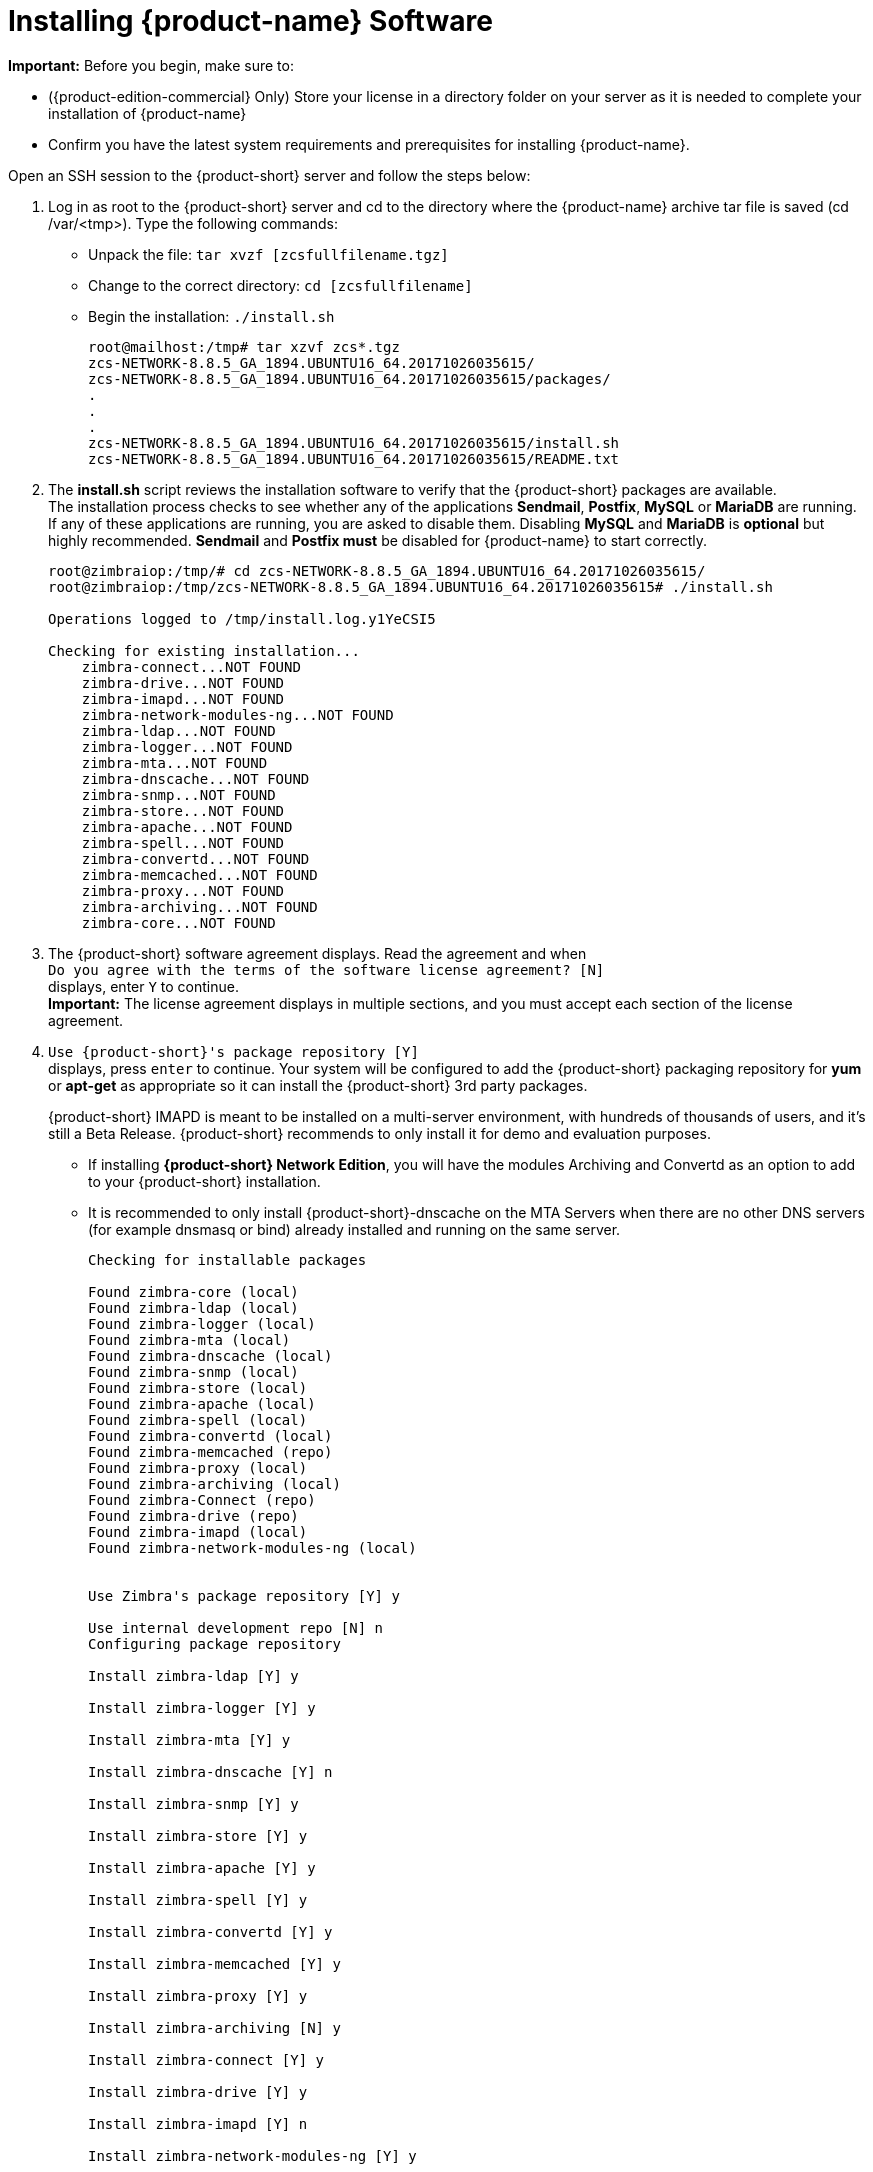 [[Installing_Zimbra_Collaboration_Software]]
= Installing {product-name} Software
:toc:

*Important:* Before you begin, make sure to:

* ({product-edition-commercial} Only) Store your license in a directory folder on
your server as it is needed to complete your installation of {product-name}
* Confirm you have the latest system requirements and prerequisites for
installing {product-name}.

Open an SSH session to the {product-short} server and follow the steps below:

1. Log in as root to the {product-short} server and cd to the directory where
   the {product-name} archive tar file is saved (cd /var/<tmp>). Type
   the following commands:
   * Unpack the file: `tar xvzf [zcsfullfilename.tgz]`
   * Change to the correct directory: `cd [zcsfullfilename]`
   * Begin the installation: `./install.sh`
+
--
[source%nowrap,bash]
....
root@mailhost:/tmp# tar xzvf zcs*.tgz
zcs-NETWORK-8.8.5_GA_1894.UBUNTU16_64.20171026035615/
zcs-NETWORK-8.8.5_GA_1894.UBUNTU16_64.20171026035615/packages/
.
.
.
zcs-NETWORK-8.8.5_GA_1894.UBUNTU16_64.20171026035615/install.sh
zcs-NETWORK-8.8.5_GA_1894.UBUNTU16_64.20171026035615/README.txt
....
--

2. The *install.sh* script reviews the installation software to verify that the
{product-short} packages are available. +
The installation process checks to see whether any of the applications
*Sendmail*, *Postfix*, *MySQL* or *MariaDB* are running.
If any of these applications are running,
you are asked to disable them. Disabling *MySQL* and *MariaDB* is *optional*
but highly recommended.
*Sendmail* and *Postfix must* be disabled for {product-name} to start correctly.
+
--
[source%nowrap,bash]
....
root@zimbraiop:/tmp/# cd zcs-NETWORK-8.8.5_GA_1894.UBUNTU16_64.20171026035615/
root@zimbraiop:/tmp/zcs-NETWORK-8.8.5_GA_1894.UBUNTU16_64.20171026035615# ./install.sh

Operations logged to /tmp/install.log.y1YeCSI5

Checking for existing installation...
    zimbra-connect...NOT FOUND
    zimbra-drive...NOT FOUND
ifndef::z9[]
    zimbra-imapd...NOT FOUND
endif::z9[]
    zimbra-network-modules-ng...NOT FOUND
    zimbra-ldap...NOT FOUND
    zimbra-logger...NOT FOUND
    zimbra-mta...NOT FOUND
    zimbra-dnscache...NOT FOUND
    zimbra-snmp...NOT FOUND
    zimbra-store...NOT FOUND
    zimbra-apache...NOT FOUND
    zimbra-spell...NOT FOUND
    zimbra-convertd...NOT FOUND
    zimbra-memcached...NOT FOUND
    zimbra-proxy...NOT FOUND
    zimbra-archiving...NOT FOUND
    zimbra-core...NOT FOUND
....    
--

3. The {product-short} software agreement displays. Read the agreement and when +
`Do you agree with the terms of the software license agreement? [N]` +
displays, enter `Y` to continue. +
*Important:* The license agreement displays in multiple sections,
and you must accept each section of the license agreement.

4. `Use {product-short}'s package repository [Y]` +
displays, press `enter` to continue. Your system will be configured to add
the {product-short} packaging repository for *yum* or *apt-get* as appropriate
so it can install the {product-short} 3rd party packages. 
+
ifndef::z9[]
{product-short} IMAPD is meant to be installed on a multi-server environment, with
hundreds of thousands of users, and it's still a Beta Release. {product-short} recommends
to only install it for demo and evaluation purposes.
endif::z9[]

* If installing *{product-short} Network Edition*, you will have the modules Archiving
and Convertd as an option to add to your {product-short} installation.
* It is recommended to only install {product-short}-dnscache on the MTA Servers when there are no other DNS servers (for example dnsmasq or bind) already installed and running on the same server.
+
--
[source%nowrap]
....
Checking for installable packages

Found zimbra-core (local)
Found zimbra-ldap (local)
Found zimbra-logger (local)
Found zimbra-mta (local)
Found zimbra-dnscache (local)
Found zimbra-snmp (local)
Found zimbra-store (local)
Found zimbra-apache (local)
Found zimbra-spell (local)
Found zimbra-convertd (local)
Found zimbra-memcached (repo)
ifdef::z9[]
Found zimbra-modern-ui (repo)
endif::z9[]
Found zimbra-proxy (local)
Found zimbra-archiving (local)
Found zimbra-Connect (repo)
Found zimbra-drive (repo)
ifndef::z9[]
Found zimbra-imapd (local)
endif::z9[]
Found zimbra-network-modules-ng (local)


Use Zimbra's package repository [Y] y

Use internal development repo [N] n
Configuring package repository

Install zimbra-ldap [Y] y

Install zimbra-logger [Y] y

Install zimbra-mta [Y] y

Install zimbra-dnscache [Y] n

Install zimbra-snmp [Y] y

Install zimbra-store [Y] y

Install zimbra-apache [Y] y

Install zimbra-spell [Y] y

Install zimbra-convertd [Y] y

Install zimbra-memcached [Y] y

Install zimbra-proxy [Y] y

Install zimbra-archiving [N] y

Install zimbra-connect [Y] y

Install zimbra-drive [Y] y

ifndef::z9[]
Install zimbra-imapd [Y] n
endif::z9[]

Install zimbra-network-modules-ng [Y] y

###WARNING###

Network Modules NG needs to bind on TCP ports 8735 and 8736 in order
to operate, for inter-instance communication.
Please verify no other service listens on these ports and that
ports 8735 and 8736 are properly filtered from public access
by your firewall.

Please remember that the Backup NG module needs to be initialized in order
to be functional. This is a one-time operation only that can be performed
by clicking the 'Initialize' button within the Backup section of the
Network NG Modules in the Administration Console or by running
`zxsuite backup doSmartScan` as the zimbra user.

Checking required space for zimbra-core
Checking space for zimbra-store
Checking required packages for zimbra-store
     MISSING: libreoffice

###WARNING###

One or more suggested packages for zimbra-store are missing.
Some features may be disabled due to the missing package(s).


Installing:
    zimbra-core
    zimbra-ldap
    zimbra-logger
    zimbra-mta
    zimbra-snmp
    zimbra-store
    zimbra-apache
    zimbra-spell
    zimbra-convertd
    zimbra-memcached
ifdef::z9[]
    zimbra-modern-ui
endif::z9[]
    zimbra-proxy
    zimbra-archiving
    zimbra-connect
    zimbra-drive
    zimbra-network-modules-ng


The system will be modified.  Continue? [N] y
....
--
+
--
Also select the services to be installed on this server. To install
{product-name} on a single server, enter `Y` for the ldap, logger,
mta, snmp, store, and spell packages. If you use IMAP/POP Proxy, enter
`Y` for the Zimbra proxy package and the Zimbra Memcached package.

*Note:* Ensure that the `zimbra-memcached` package is installed on at least one of the nodes in the system
if the Proxy is installed.

*Note:* For the cross mailbox search feature, install the Zimbra Archive
package. To use the archiving and discovery feature, contact {product-provider}
sales.

The installer verifies that there is enough room to install {product-short}.
--

5. Next, type `Y` and press _Enter_ to modify the system.
+
--
* Selected packages are installed on the server.
* Checks to see if MX record is configured in DNS. The installer checks
to see if the hostname is resolvable via DNS. If there is an error, the
installer asks if you would like to change the hostname. We recommend
that the domain name have an MX record configured in DNS.
* Checks for port conflict.
--

6. At this point, the Main menu displays showing the default entries
for the {product-short} components you are installing. To expand the menu to see
the configuration values, type `X` and press _Enter_. The Main menu
expands to display configuration details for the packages being
installed. Values that require further configuration are marked with
asterisks (pass:[******]) to their left. To navigate the Main menu, select the
menu item to change. You can modify any of the defaults. For a quick
installation, accepting all the defaults, you only need to do the
following:

7. To set the appropriate time zone, enter `1` to select Common Configuration and then enter `7` for TimeZone.
Set the correct time zone.
+
--
....
Main menu

   1) Common Configuration:
   2) zimbra-ldap:                             Enabled
   3) zimbra-logger:                           Enabled
   4) zimbra-mta:                              Enabled
   5) zimbra-snmp:                             Enabled
   6) zimbra-store:                            Enabled
        +Create Admin User:                    yes
        +Admin user to create:                 admin@zimbra.io
******* +Admin Password                        UNSET
        +Anti-virus quarantine user:           virus-quarantine.bcsk28oyoe@zimbra.io
        +Enable automated spam training:       yes
        +Spam training user:                   spam.dqxmkmf5tv@zimbra.io
        +Non-spam(Ham) training user:          ham.pcq8excwph@zimbra.io
        +SMTP host:                            z883.zimbra.io
        +Web server HTTP port:                 8080
        +Web server HTTPS port:                8443
        +Web server mode:                      https
        +IMAP server port:                     7143
        +IMAP server SSL port:                 7993
        +POP server port:                      7110
        +POP server SSL port:                  7995
        +Use spell check server:               yes
        +Spell server URL:                     http://z883.zimbra.io:7780/aspell.php
        +Enable version update checks:         TRUE
        +Enable version update notifications:  TRUE
        +Version update notification email:    admin@zimbra.io
        +Version update source email:          admin@zimbra.io
        +Install mailstore (service webapp):   yes
        +Install UI (zimbra,zimbraAdmin webapps): yes
******* +License filename:                     UNSET

   7) zimbra-spell:                            Enabled
   8) zimbra-convertd:                         Enabled
   9) zimbra-proxy:                            Enabled
  10) Default Class of Service Configuration:
  11) Enable default backup schedule:          yes
   s) Save config to file
   x) Expand menu
   q) Quit

Address unconfigured (**) items  (? - help)
....
--

8. Type `r` to return to the Main menu.

9. Type `r` to return to the Main menu.

10. Enter `7` to select *zimbra-store* from the Main menu. The store
configuration menu displays.

11. Select the following from the store configuration menu:

    * Type `4` to set the Admin Password. The password must be six or more characters.
    Press _Enter_.

    * ({product-edition-commercial} only) Type `33` for *License filename* and type the
    directory and file name for the Zimbra license.
    For example, if you saved to the `/tmp` directory, you
    would type `/tmp/ZimbraLicense.xml`. If you do not have the license, you
    cannot proceed. See the section on
    <<Zimbra_License_Requirements,Zimbra License Requirements>>

    * Enable version update checks and Enable version update notifications. +
    If these are set to TRUE. {product-name} automatically checks for the
    latest {product-name} software updates and notifies the account
    that is configured in `Version update notification email`. You can modify
    this later from the administration console.

12. Type `r` to return to the Main menu.

13. If you want to change the default Class of Service settings for new
features that are listed here, type `12` for Default Class of Service
Configuration. +
Then type the appropriate number for the feature to be enabled or disabled.
Changes you make here are reflected in the default COS configuration.

14. If no other defaults need to be changed, type `a` to apply the
configuration changes. Press _Enter_
+
--
....
*** CONFIGURATION COMPLETE - press 'a' to apply
Select from menu, or press 'a' to apply config (? - help) a
....
--

15. When Save Configuration data to file appears, type "Yes" and press _Enter_.
+
--
....
Save configuration data to a file? [Yes]
....
--

16. The next request asks where to save the files. To accept the
default, press "Enter". To save the files to another directory, enter the
directory and then press Enter
+
--
....
Save config in file: [/opt/zimbra/config.16039]
Saving config in /opt/zimbra/config.16039...done.
....
--

17. When "The system will be modified - continue?" appears, type "Yes" and
press _Enter_.
+
The server is modified. Installing all the components and configuring
the server can take several minutes. Components that are installed
include spam training and documents, (wiki) accounts, time zone
preferences, backup schedules, licenses, as well as common Zimlets.
+
--
....
The system will be modified - continue? [No] y
Operations logged to /tmp/zmsetup.20160711-234517.log
Setting local config values...done.
Initializing core config...Setting up CA...done.
Deploying CA to /opt/zimbra/conf/ca ...done.
Creating SSL zimbra-store certificate...done.
Creating new zimbra-ldap SSL certificate...done.
Creating new zimbra-mta SSL certificate...done.
Creating new zimbra-proxy SSL certificate...done.
Installing mailboxd SSL certificates...done.
Installing MTA SSL certificates...done.
Installing LDAP SSL certificate...done.
Installing Proxy SSL certificate...done.
Initializing ldap...done.
.
.
Checking current setting of zimbraReverseProxyAvailableLookupTargets
Querying LDAP for other mailstores
Searching LDAP for reverseProxyLookupTargets...done.
Adding zmail.example.com to zimbraReverseProxyAvailableLookupTargets
Setting convertd URL...done.
.
.
Granting group zimbraDomainAdmins@zmail.example.com domain right +domainAdminConsoleRights on zmail.example.com...done.
Granting group zimbraDomainAdmins@zmail.example.com global right +domainAdminZimletRights...done.
Setting up global distribution list admin UI components..done.
Granting group zimbraDLAdmins@zmail.example.com global right +adminConsoleDLRights...done.
.
.
Setting default backup schedule...Done
Looking for valid license to install...license installed.
Starting servers...done.
Installing common zimlets...
        com_zimbra_attachmail...done.
        com_zimbra_phone...done.
        com_zimbra_proxy_config...done.
          .
          .
        com_zimbra_ymemoticons...done.
        com_zimbra_date...done.
Finished installing common zimlets.
Installing network zimlets...
        com_zimbra_mobilesync...done.
         .
         .
        com_zimbra_license...done.
Finished installing network zimlets.
Restarting mailboxd...done.
Creating galsync account for default domain...done.
Setting up zimbra crontab...done.


Moving /tmp/zmsetup.20160711-234517.log to /opt/zimbra/log


Configuration complete - press return to exit
....
--
